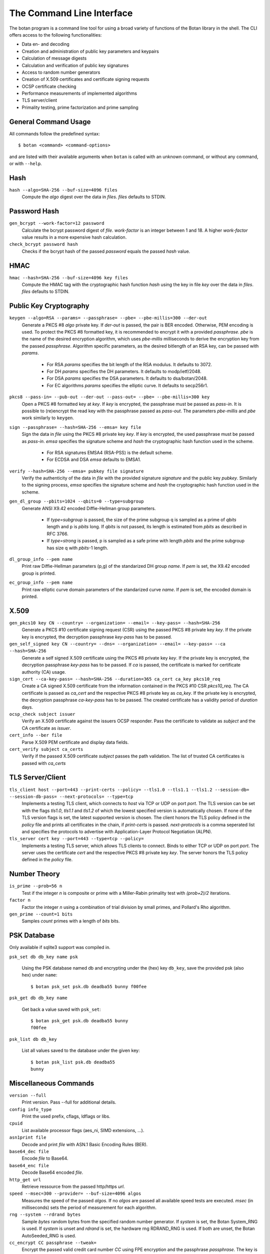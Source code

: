 The Command Line Interface
========================================
The botan program is a command line tool for using a broad variety of functions of the Botan library in the shell.
The CLI offers access to the following functionalities:

- Data en- and decoding
- Creation and administration of public key parameters and keypairs
- Calculation of message digests
- Calculation and verification of public key signatures
- Access to random number generators
- Creation of X.509 certificates and certificate signing requests
- OCSP certificate checking
- Performance measurements of implemented algorithms
- TLS server/client
- Primality testing, prime factorization and prime sampling

.. highlight:: sh

General Command Usage
---------------------------------
All commands follow the predefined syntax::

  $ botan <command> <command-options>

and are listed with their available arguments when ``botan`` is called
with an unknown command, or without any command, or with ``--help``.

Hash
----------------
``hash --algo=SHA-256 --buf-size=4096 files``
  Compute the *algo* digest over the data in *files*. *files* defaults to STDIN.
  
Password Hash
----------------
``gen_bcrypt --work-factor=12 password``
  Calculate the bcrypt password digest of *file*. *work-factor* is an integer between 1 and 18.
  A higher *work-factor* value results in a more expensive hash calculation.
``check_bcrypt password hash``
  Checks if the bcrypt hash of the passed *password* equals the passed *hash* value.

HMAC
----------------
``hmac --hash=SHA-256 --buf-size=4096 key files``
  Compute the HMAC tag with the cryptographic hash function *hash* using the key in file *key* over the data in *files*. *files* defaults to STDIN.

Public Key Cryptography
-------------------------------------
``keygen --algo=RSA --params= --passphrase= --pbe= --pbe-millis=300 --der-out``
  Generate a PKCS #8 *algo* private key. If *der-out* is passed, the pair is BER encoded.
  Otherwise, PEM encoding is used. To protect the PKCS #8 formatted key, it is recommended to encrypt it with a provided
  *passphrase*. *pbe* is the name of the desired encryption algorithm, which uses *pbe-millis* milliseconds to derive the encryption key from
  the passed *passphrase*. Algorithm specific parameters, as the desired bitlength of an RSA key, can be passed with *params*.

    - For RSA *params* specifies the bit length of the RSA modulus. It defaults to 3072.
    - For DH *params* specifies the DH parameters. It defaults to modp/ietf/2048.
    - For DSA *params* specifies the DSA parameters. It defaults to dsa/botan/2048.
    - For EC algorithms *params* specifies the elliptic curve. It defaults to secp256r1.

``pkcs8 --pass-in= --pub-out --der-out --pass-out= --pbe= --pbe-millis=300 key``
  Open a PKCS #8 formatted key at *key*. If *key* is encrypted, the passphrase must be passed as
  *pass-in*. It is possible to (re)encrypt the read key with the passphrase passed as *pass-out*. The
  parameters *pbe-millis* and *pbe* work similarly to ``keygen``.

``sign --passphrase= --hash=SHA-256 --emsa= key file``
  Sign the data in *file* using the PKCS #8 private key *key*. If *key* is encrypted, the used passphrase must
  be passed as *pass-in*. *emsa* specifies the signature scheme and *hash* the cryptographic hash function used in the scheme.

    - For RSA signatures EMSA4 (RSA-PSS) is the default scheme.
    - For ECDSA and DSA *emsa* defaults to EMSA1.

``verify --hash=SHA-256 --emsa= pubkey file signature``
  Verify the authenticity of the data in *file* with the provided signature *signature* and
  the public key *pubkey*. Similarly to the signing process, *emsa* specifies the signature scheme and *hash* the cryptographic hash function used in the scheme.
``gen_dl_group --pbits=1024 --qbits=0 --type=subgroup``
  Generate ANSI X9.42 encoded Diffie-Hellman group parameters.

    - If *type=subgroup* is passed, the size of the prime subgroup q is sampled as a prime of *qbits* length and p is *pbits* long. If *qbits* is not passed, its length is estimated from *pbits* as described in RFC 3766.
    - If *type=strong* is passed, p is sampled as a safe prime with length *pbits* and the prime subgroup has size q with *pbits*-1 length.

``dl_group_info --pem name``
  Print raw Diffie-Hellman parameters (p,g) of the standarized DH group *name*. If *pem* is set, the X9.42 encoded group is printed.

``ec_group_info --pem name``
  Print raw elliptic curve domain parameters of the standarized curve *name*. If *pem* is set, the encoded domain is printed.

X.509
----------------------------------------------
``gen_pkcs10 key CN --country= --organization= --email= --key-pass= --hash=SHA-256``
  Generate a PKCS #10 certificate signing request (CSR) using the passed PKCS #8 private key *key*. If the private key is
  encrypted, the decryption passphrase *key-pass* has to be passed.

``gen_self_signed key CN --country= --dns= --organization= --email= --key-pass= --ca --hash=SHA-256``
  Generate a self signed X.509 certificate using the PKCS #8 private key *key*. If the private key is encrypted, the decryption
  passphrase *key-pass* has to be passed. If *ca* is passed, the certificate is marked for certificate authority (CA) usage.

``sign_cert --ca-key-pass= --hash=SHA-256 --duration=365 ca_cert ca_key pkcs10_req``
  Create a CA signed X.509 certificate from the information contained in the PKCS #10 CSR *pkcs10_req*. The CA certificate is passed as
  *ca_cert* and the respective PKCS #8 private key as *ca_key*. If the private key is encrypted, the decryption
  passphrase *ca-key-pass* has to be passed. The created certificate has a validity period of *duration* days.

``ocsp_check subject issuer``
  Verify an X.509 certificate against the issuers OCSP responder. Pass the certificate to validate as *subject* and the CA certificate as *issuer*.

``cert_info --ber file``
  Parse X.509 PEM certificate and display data fields.

``cert_verify subject ca_certs``
  Verify if the passed X.509 certificate *subject* passes the path validation. The list of trusted CA certificates is passed with *ca_certs*

TLS Server/Client
-----------------------
``tls_client host --port=443 --print-certs --policy= --tls1.0 --tls1.1 --tls1.2 --session-db= --session-db-pass= --next-protocols= --type=tcp``
  Implements a testing TLS client, which connects to *host* via TCP or UDP on port *port*. The TLS version can be set with the flags *tls1.0*, *tls1.1* and *tls1.2* of which the lowest specified version is automatically chosen.
  If none of the TLS version flags is set, the latest supported version is chosen. The client honors the TLS policy defined in the *policy* file and prints all certificates in the chain, if *print-certs* is passed.
  *next-protocols* is a comma seperated list and specifies the protocols to advertise with Application-Layer Protocol Negotiation (ALPN).

``tls_server cert key --port=443 --type=tcp --policy=``
  Implements a testing TLS server, which allows TLS clients to connect. Binds to either TCP or UDP on port *port*. The server uses the certificate *cert* and the respective PKCS #8
  private key *key*. The server honors the TLS policy defined in the *policy* file.

Number Theory
-----------------------
``is_prime --prob=56 n``
  Test if the integer *n* is composite or prime with a Miller-Rabin primality test with *(prob+2)/2* iterations.

``factor n``
  Factor the integer *n* using a combination of trial division by small primes, and Pollard's Rho algorithm.

``gen_prime --count=1 bits``
  Samples *count* primes with a length of *bits* bits.

PSK Database
--------------------

Only available if sqlite3 support was compiled in.

``psk_set db db_key name psk``

  Using the PSK database named db and encrypting under the (hex) key ``db_key``,
  save the provided psk (also hex) under ``name``::

    $ botan psk_set psk.db deadba55 bunny f00fee

``psk_get db db_key name``

  Get back a value saved with ``psk_set``::

    $ botan psk_get psk.db deadba55 bunny
    f00fee

``psk_list db db_key``

  List all values saved to the database under the given key::

    $ botan psk_list psk.db deadba55
    bunny


Miscellaneous Commands
-------------------------------------
``version --full``
  Print version. Pass --full for additional details.

``config info_type``
  Print the used prefix, cflags, ldflags or libs.

``cpuid``
  List available processor flags (aes_ni, SIMD extensions, ...).

``asn1print file``
  Decode and print *file* with ASN.1 Basic Encoding Rules (BER).

``base64_dec file``
  Encode *file* to Base64.

``base64_enc file``
  Decode Base64 encoded *file*.

``http_get url``
  Retrieve ressource from the passed http/https *url*.

``speed --msec=300 --provider= --buf-size=4096 algos``
  Measures the speed of the passed *algos*. If no *algos* are passed all available
  speed tests are executed. *msec* (in milliseconds) sets the period of measurement for each algorithm.

``rng --system --rdrand bytes``
  Sample *bytes* random bytes from the specified random number generator. If *system* is set, the Botan
  System_RNG is used. If *system* is unset and *rdrand* is set, the hardware rng RDRAND_RNG is used.
  If both are unset, the Botan AutoSeeded_RNG is used.

``cc_encrypt CC passphrase --tweak=``
  Encrypt the passed valid credit card number *CC* using FPE encryption and the passphrase *passphrase*. The key is derived from the 
  passphrase using PBKDF2 with SHA256. Due to the nature of FPE,
  the ciphertext is also a credit card number with a valid checksum. *tweak* is public and parameterizes the encryption function.
``cc_decrypt CC passphrase --tweak=``
  Decrypt the passed valid ciphertext *CC* using FPE decryption with the passphrase *passphrase* and the tweak *tweak*.
